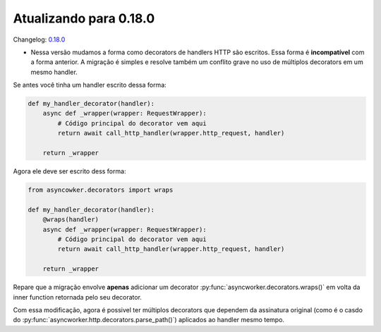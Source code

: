 Atualizando para 0.18.0
=======================

Changelog: `0.18.0 <https://github.com/async-worker/async-worker/releases/tag/0.18.0>`_

- Nessa versão mudamos a forma como decorators de handlers HTTP são escritos. Essa forma é **incompatível** com a forma anterior. A migração é simples e resolve também um conflito grave no uso de múltiplos decorators em um mesmo handler.

Se antes você tinha um handler escrito dessa forma:

.. code-block:: python

  def my_handler_decorator(handler):
      async def _wrapper(wrapper: RequestWrapper):
          # Código principal do decorator vem aqui
          return await call_http_handler(wrapper.http_request, handler)

      return _wrapper

Agora ele deve ser escrito dess forma:

.. code-block:: python

  from asyncowker.decorators import wraps

  def my_handler_decorator(handler):
      @wraps(handler)
      async def _wrapper(wrapper: RequestWrapper):
          # Código principal do decorator vem aqui
          return await call_http_handler(wrapper.http_request, handler)

      return _wrapper

Repare que a migração envolve **apenas** adicionar um decorator :py:func:`asyncworker.decorators.wraps()` em volta da inner function retornada pelo seu decorator.

Com essa modificação, agora é possivel ter múltiplos decorators que dependem da assinatura original (como é o casdo do :py:func:`asyncworker.http.decorators.parse_path()`) aplicados ao handler mesmo tempo.
